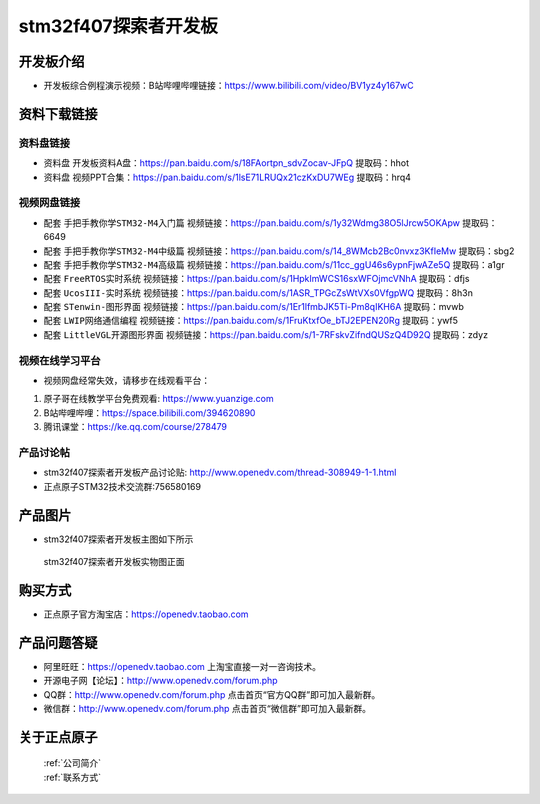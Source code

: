 stm32f407探索者开发板
==========================

开发板介绍
----------
- ``开发板综合例程演示视频``：B站哔哩哔哩链接：https://www.bilibili.com/video/BV1yz4y167wC


资料下载链接
------------

资料盘链接
^^^^^^^^^^^

- ``资料盘`` 开发板资料A盘：https://pan.baidu.com/s/18FAortpn_sdvZocav-JFpQ  提取码：hhot 

- ``资料盘`` 视频PPT合集：https://pan.baidu.com/s/1lsE71LRUQx21czKxDU7WEg  提取码：hrq4  

视频网盘链接
^^^^^^^^^^^

-  配套 ``手把手教你学STM32-M4入门篇`` 视频链接：https://pan.baidu.com/s/1y32Wdmg38O5lJrcw5OKApw 提取码：6649

-  配套 ``手把手教你学STM32-M4中级篇`` 视频链接：https://pan.baidu.com/s/14_8WMcb2Bc0nvxz3KfIeMw 提取码：sbg2

-  配套 ``手把手教你学STM32-M4高级篇`` 视频链接：https://pan.baidu.com/s/11cc_ggU46s6ypnFjwAZe5Q 提取码：a1gr


-  配套 ``FreeRTOS实时系统`` 视频链接：https://pan.baidu.com/s/1HpkImWCS16sxWFOjmcVNhA 提取码：dfjs
   
-  配套 ``UcosIII-实时系统`` 视频链接：https://pan.baidu.com/s/1ASR_TPGcZsWtVXs0VfgpWQ  提取码：8h3n   

-  配套 ``STenwin-图形界面`` 视频链接：https://pan.baidu.com/s/1Er1lfmbJK5Ti-Pm8qIKH6A 提取码：mvwb

-  配套 ``LWIP网络通信编程`` 视频链接：https://pan.baidu.com/s/1FruKtxfOe_bTJ2EPEN20Rg 提取码：ywf5

-  配套 ``LittleVGL开源图形界面`` 视频链接：https://pan.baidu.com/s/1-7RFskvZifndQUSzQ4D92Q 提取码：zdyz
      

视频在线学习平台
^^^^^^^^^^^^^^^^^
- 视频网盘经常失效，请移步在线观看平台：

1. 原子哥在线教学平台免费观看: https://www.yuanzige.com
#. B站哔哩哔哩：https://space.bilibili.com/394620890
#. 腾讯课堂：https://ke.qq.com/course/278479


产品讨论帖
^^^^^^^^^^^^^^^^^

- stm32f407探索者开发板产品讨论贴: http://www.openedv.com/thread-308949-1-1.html

- 正点原子STM32技术交流群:756580169

产品图片
--------

- stm32f407探索者开发板主图如下所示

.. _pic_major_stm32f407_explorer:

.. figure:: media/stm32f407_explorer/stm32f407_explorer.png


   
 stm32f407探索者开发板实物图正面



购买方式
--------

- 正点原子官方淘宝店：https://openedv.taobao.com 




产品问题答疑
------------

- 阿里旺旺：https://openedv.taobao.com 上淘宝直接一对一咨询技术。  
- 开源电子网【论坛】：http://www.openedv.com/forum.php 
- QQ群：http://www.openedv.com/forum.php   点击首页“官方QQ群”即可加入最新群。 
- 微信群：http://www.openedv.com/forum.php 点击首页“微信群”即可加入最新群。
  


关于正点原子  
-----------------

 | :ref:`公司简介` 
 | :ref:`联系方式`



